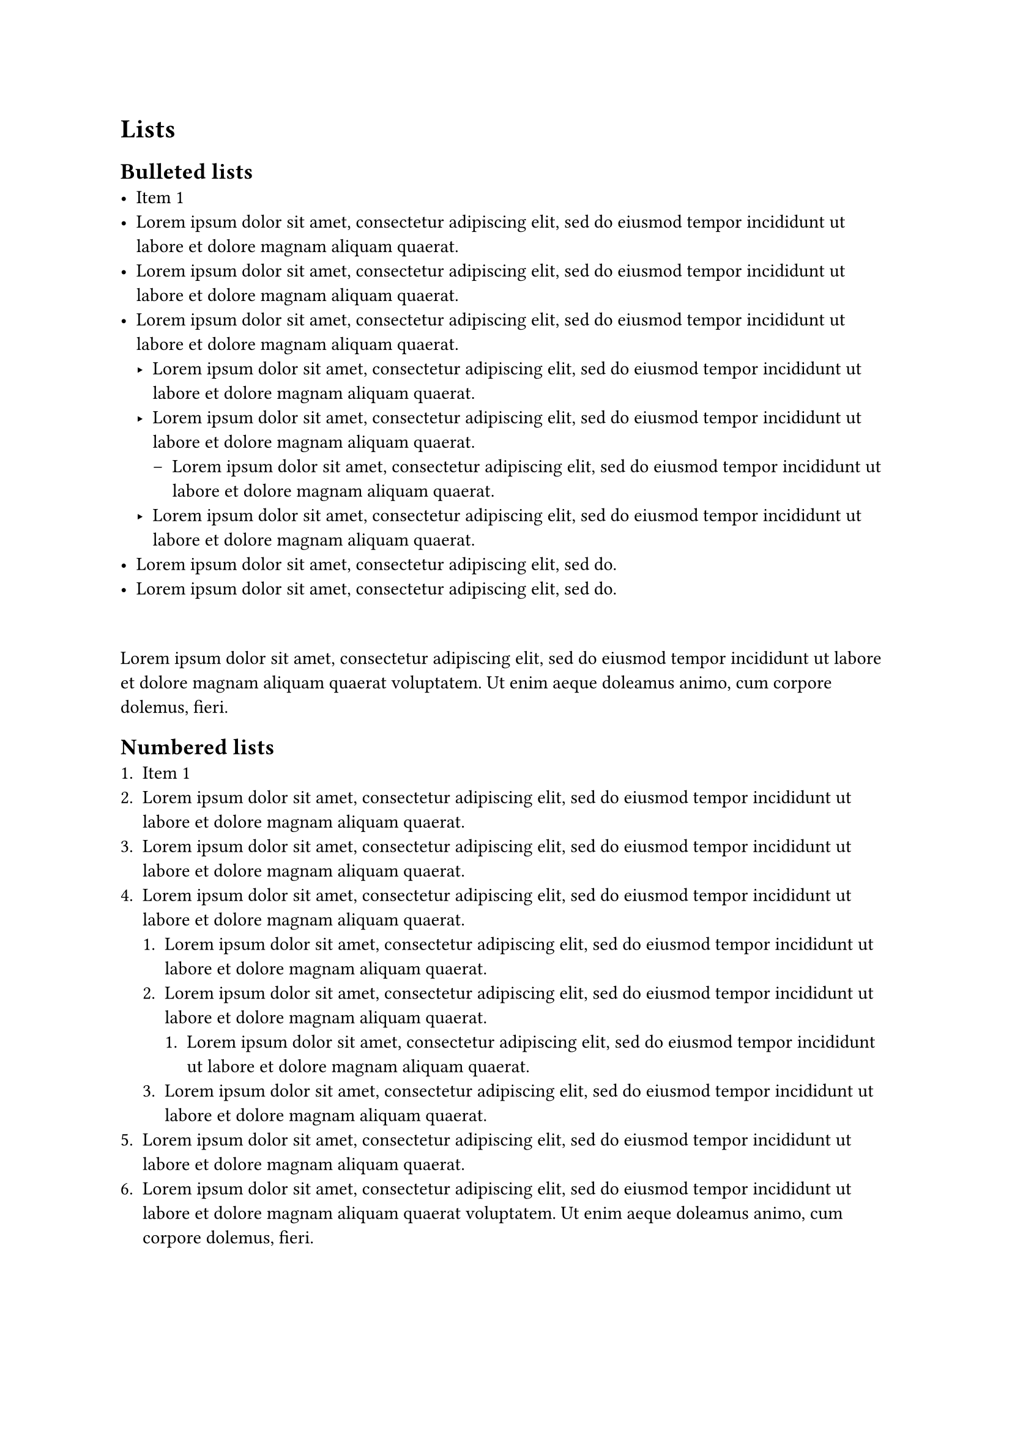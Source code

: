 = Lists
== Bulleted lists
- Item 1
- #lorem(20)
- #lorem(20)
- #lorem(20)
  - #lorem(20)
  - #lorem(20)
    - #lorem(20)
  - #lorem(20)
- #lorem(10)
- #lorem(10)

\ // add a line break to separate the list with a new indented paragraph

#lorem(30)

== Numbered lists
+ Item 1
+ #lorem(20)
+ #lorem(20)
+ #lorem(20)
  + #lorem(20)
  + #lorem(20)
    + #lorem(20)
  + #lorem(20)
+ #lorem(20)
+ #lorem(30) // otherwise leave with a single line break to continue without indentation

#lorem(30)

#lorem(50)
